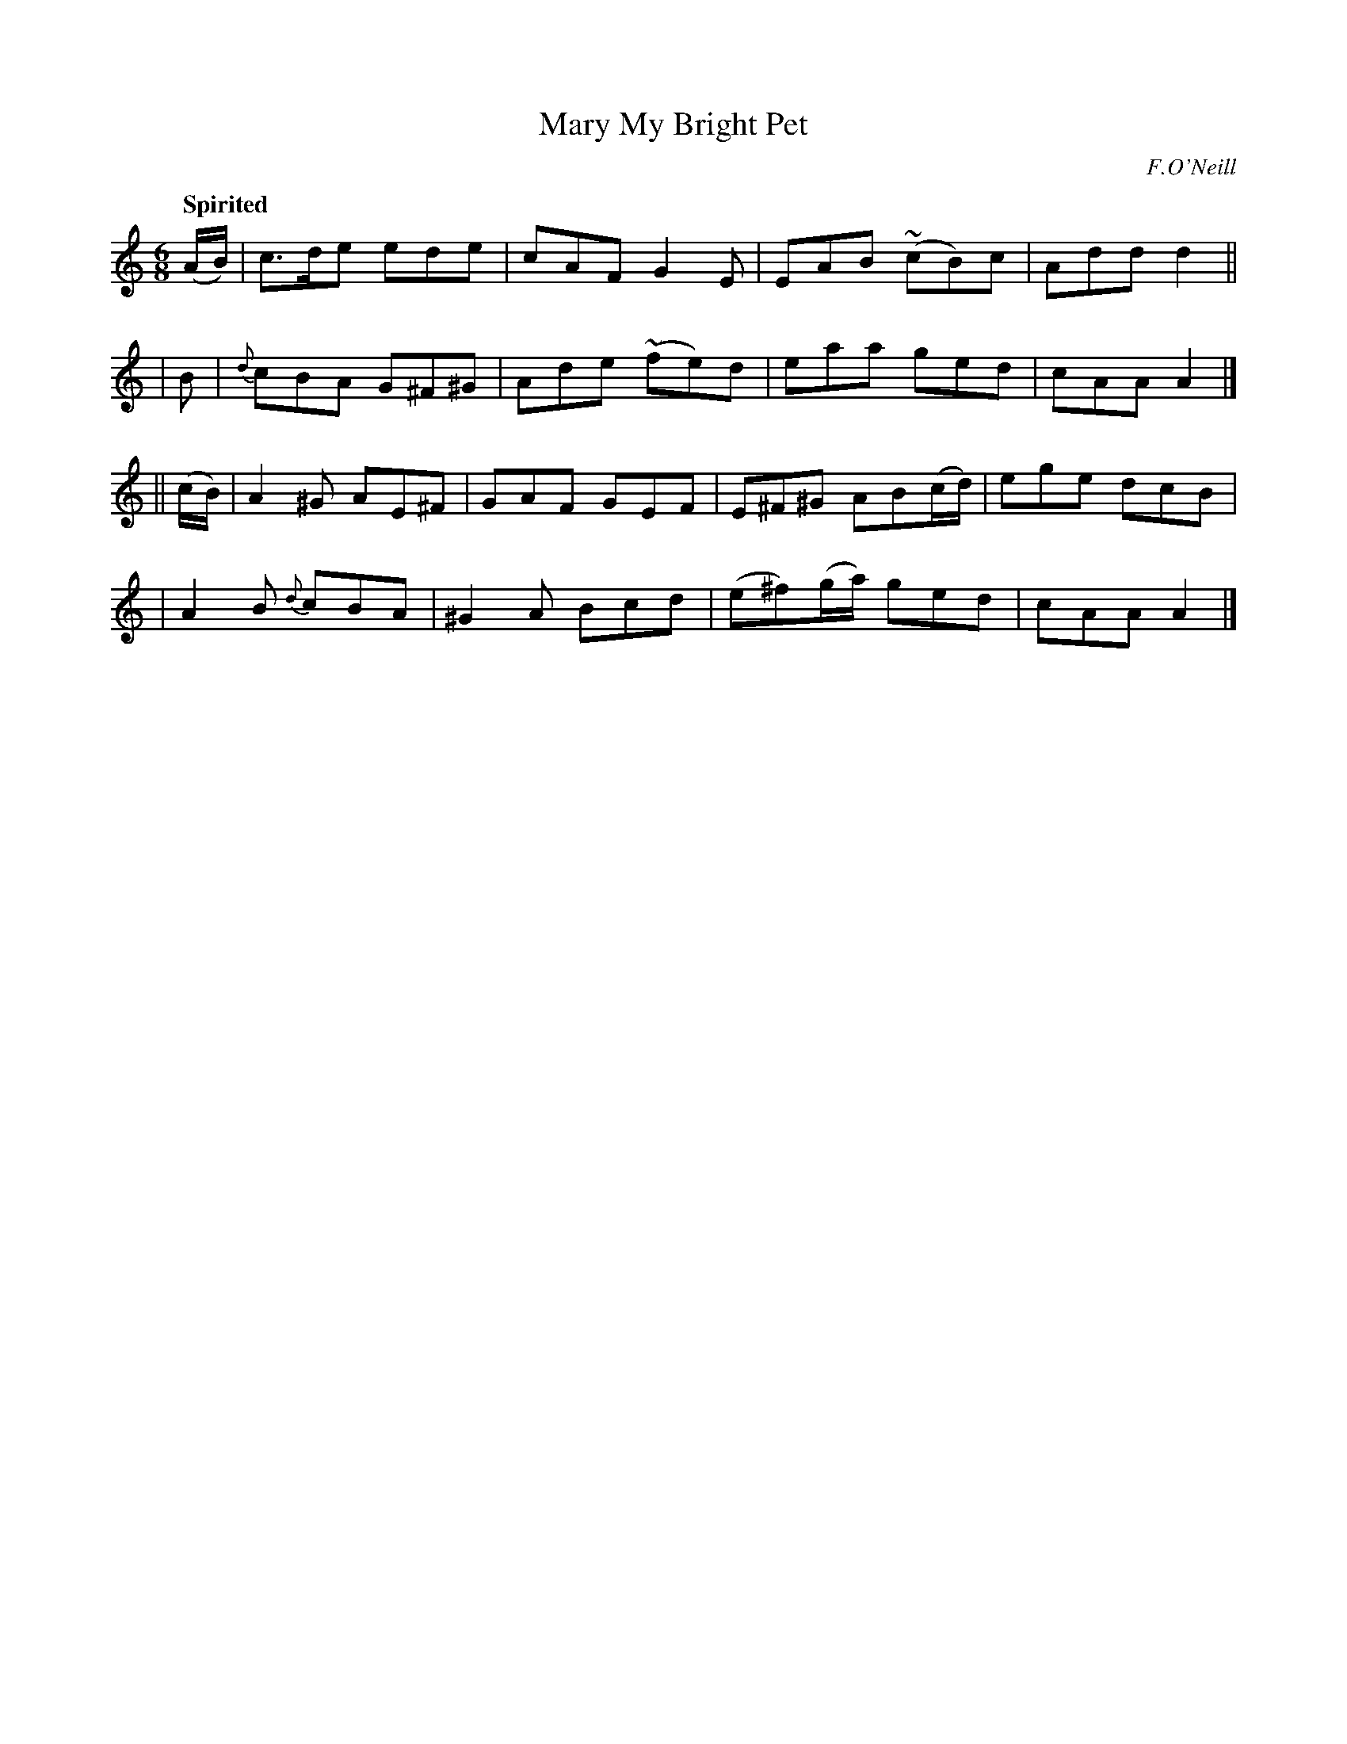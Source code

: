 X: 466
T: Mary My Bright Pet
N: Irish title: peata.d geal a .maire
R: jig, air
%S: s:4 b:16(4+4+4+4)
O: F.O'Neill
B: O'Neill's 1850 #466
Z: henrik.norbeck@mailbox.swipnet.se
Q: "Spirited"
M: 6/8
L: 1/8
K: Am
(A/B/) | c>de ede | cAF G2E | EAB (~cB)c | Add d2 ||
| B | {d}cBA G^F^G | Ade (~fe)d | eaa ged | cAA A2 |]
|| (c/B/) | A2^G AE^F | GAF GEF | E^F^G AB(c/d/) | ege dcB |
| A2B {d}cBA | ^G2A Bcd | (e^f)(g/a/) ged | cAA A2 |]
